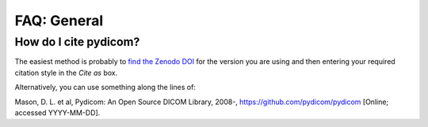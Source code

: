 FAQ: General
============

How do I cite pydicom?
----------------------

The easiest method is probably to `find the Zenodo DOI
<https://zenodo.org/search?page=1&size=20&q=conceptrecid:1291985&all_versions&sort=-version>`_
for the version you are using and then entering your required citation style
in the *Cite as* box.

Alternatively, you can use something along the lines of::

Mason, D. L. et al, Pydicom: An Open Source DICOM Library, 2008-,
https://github.com/pydicom/pydicom [Online; accessed YYYY-MM-DD].
